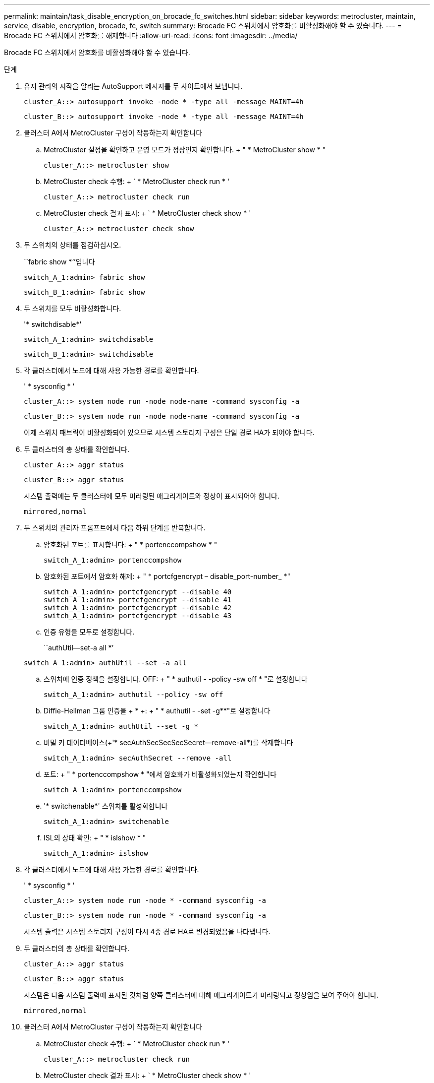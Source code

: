 ---
permalink: maintain/task_disable_encryption_on_brocade_fc_switches.html 
sidebar: sidebar 
keywords: metrocluster, maintain, service, disable, encryption, brocade, fc, switch 
summary: Brocade FC 스위치에서 암호화를 비활성화해야 할 수 있습니다. 
---
= Brocade FC 스위치에서 암호화를 해제합니다
:allow-uri-read: 
:icons: font
:imagesdir: ../media/


[role="lead"]
Brocade FC 스위치에서 암호화를 비활성화해야 할 수 있습니다.

.단계
. 유지 관리의 시작을 알리는 AutoSupport 메시지를 두 사이트에서 보냅니다.
+
[listing]
----
cluster_A::> autosupport invoke -node * -type all -message MAINT=4h
----
+
[listing]
----
cluster_B::> autosupport invoke -node * -type all -message MAINT=4h
----
. 클러스터 A에서 MetroCluster 구성이 작동하는지 확인합니다
+
.. MetroCluster 설정을 확인하고 운영 모드가 정상인지 확인합니다. + " * MetroCluster show * "
+
[listing]
----
cluster_A::> metrocluster show
----
.. MetroCluster check 수행: + ` * MetroCluster check run * '
+
[source, nolinebreak]
----
cluster_A::> metrocluster check run
----
.. MetroCluster check 결과 표시: + ` * MetroCluster check show * '
+
[source, nolinebreak]
----
cluster_A::> metrocluster check show
----


. 두 스위치의 상태를 점검하십시오.
+
``fabric show *’’입니다

+
[listing]
----
switch_A_1:admin> fabric show
----
+
[listing]
----
switch_B_1:admin> fabric show
----
. 두 스위치를 모두 비활성화합니다.
+
'* switchdisable*'

+
[listing]
----
switch_A_1:admin> switchdisable
----
+
[listing]
----
switch_B_1:admin> switchdisable
----
. 각 클러스터에서 노드에 대해 사용 가능한 경로를 확인합니다.
+
' * sysconfig * '

+
[listing]
----
cluster_A::> system node run -node node-name -command sysconfig -a
----
+
[listing]
----
cluster_B::> system node run -node node-name -command sysconfig -a
----
+
이제 스위치 패브릭이 비활성화되어 있으므로 시스템 스토리지 구성은 단일 경로 HA가 되어야 합니다.

. 두 클러스터의 총 상태를 확인합니다.
+
[listing]
----
cluster_A::> aggr status
----
+
[listing]
----
cluster_B::> aggr status
----
+
시스템 출력에는 두 클러스터에 모두 미러링된 애그리게이트와 정상이 표시되어야 합니다.

+
[listing]
----
mirrored,normal
----
. 두 스위치의 관리자 프롬프트에서 다음 하위 단계를 반복합니다.
+
.. 암호화된 포트를 표시합니다: + " * portenccompshow * "
+
[listing]
----
switch_A_1:admin> portenccompshow
----
.. 암호화된 포트에서 암호화 해제: + " * portcfgencrypt – disable_port-number_ *"
+
[listing]
----
switch_A_1:admin> portcfgencrypt --disable 40
switch_A_1:admin> portcfgencrypt --disable 41
switch_A_1:admin> portcfgencrypt --disable 42
switch_A_1:admin> portcfgencrypt --disable 43
----
.. 인증 유형을 모두로 설정합니다.
+
``authUtil--set-a all *’

+
[listing]
----
switch_A_1:admin> authUtil --set -a all
----
.. 스위치에 인증 정책을 설정합니다. OFF: + " * authutil - -policy -sw off * "로 설정합니다
+
[listing]
----
switch_A_1:admin> authutil --policy -sw off
----
.. Diffie-Hellman 그룹 인증을 + * +: + " * authutil - -set -g**"로 설정합니다
+
[listing]
----
switch_A_1:admin> authUtil --set -g *
----
.. 비밀 키 데이터베이스(+'* secAuthSecSecSecSecret--remove-all*)를 삭제합니다
+
[listing]
----
switch_A_1:admin> secAuthSecret --remove -all
----
.. 포트: + " * portenccompshow * "에서 암호화가 비활성화되었는지 확인합니다
+
[listing]
----
switch_A_1:admin> portenccompshow
----
.. '* switchenable*' 스위치를 활성화합니다
+
[listing]
----
switch_A_1:admin> switchenable
----
.. ISL의 상태 확인: + " * islshow * "
+
[listing]
----
switch_A_1:admin> islshow
----


. 각 클러스터에서 노드에 대해 사용 가능한 경로를 확인합니다.
+
' * sysconfig * '

+
[listing]
----
cluster_A::> system node run -node * -command sysconfig -a
----
+
[listing]
----
cluster_B::> system node run -node * -command sysconfig -a
----
+
시스템 출력은 시스템 스토리지 구성이 다시 4중 경로 HA로 변경되었음을 나타냅니다.

. 두 클러스터의 총 상태를 확인합니다.
+
[listing]
----
cluster_A::> aggr status
----
+
[listing]
----
cluster_B::> aggr status
----
+
시스템은 다음 시스템 출력에 표시된 것처럼 양쪽 클러스터에 대해 애그리게이트가 미러링되고 정상임을 보여 주어야 합니다.

+
[listing]
----
mirrored,normal
----
. 클러스터 A에서 MetroCluster 구성이 작동하는지 확인합니다
+
.. MetroCluster check 수행: + ` * MetroCluster check run * '
+
[listing]
----
cluster_A::> metrocluster check run
----
.. MetroCluster check 결과 표시: + ` * MetroCluster check show * '
+
[listing]
----
cluster_A::> metrocluster check show
----


. 두 사이트에서 유지 보수 종료를 나타내는 AutoSupport 메시지를 보냅니다.
+
[listing]
----
cluster_A::> autosupport invoke -node node-name -type all -message MAINT=END
----
+
[listing]
----
cluster_B::> autosupport invoke -node node-name -type all -message MAINT=END
----

